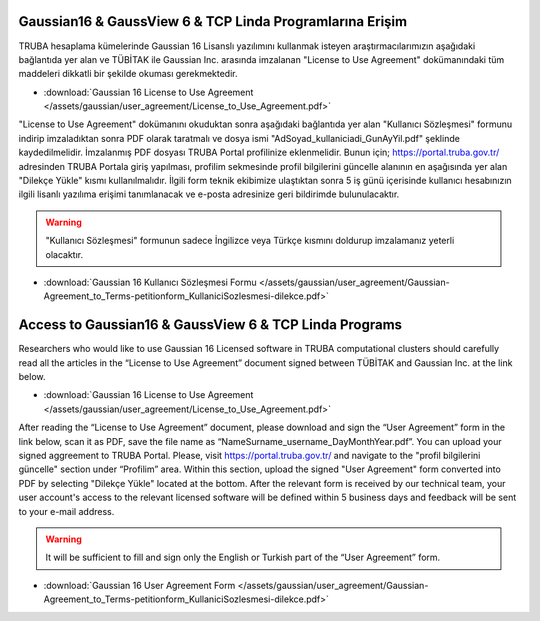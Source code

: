 .. _arf-g16-erisim:

===========================================================
Gaussian16 & GaussView 6 & TCP Linda Programlarına Erişim 
===========================================================

TRUBA hesaplama kümelerinde Gaussian 16 Lisanslı yazılımını kullanmak isteyen araştırmacılarımızın aşağıdaki bağlantıda yer alan ve TÜBİTAK ile Gaussian Inc. arasında imzalanan "License to Use Agreement" dokümanındaki tüm maddeleri dikkatli bir şekilde okuması gerekmektedir.

* :download:`Gaussian 16 License to Use Agreement </assets/gaussian/user_agreement/License_to_Use_Agreement.pdf>`

"License to Use Agreement" dokümanını okuduktan sonra aşağıdaki bağlantıda yer alan "Kullanıcı Sözleşmesi" formunu indirip imzaladıktan sonra PDF olarak taratmalı ve dosya ismi "AdSoyad_kullaniciadi_GunAyYil.pdf" şeklinde kaydedilmelidir. İmzalanmış PDF dosyası TRUBA Portal profilinize eklenmelidir. Bunun için;  https://portal.truba.gov.tr/ adresinden TRUBA Portala giriş yapılması, profilim sekmesinde profil bilgilerini güncelle alanının en aşağısında yer alan "Dilekçe Yükle" kısmı kullanılmalıdır. İlgili form teknik ekibimize ulaştıktan sonra 5 iş günü içerisinde kullanıcı hesabınızın ilgili lisanlı yazılıma erişimi tanımlanacak ve e-posta adresinize geri bildirimde bulunulacaktır.

.. warning:: 
    
    "Kullanıcı Sözleşmesi" formunun sadece İngilizce veya Türkçe kısmını doldurup imzalamanız yeterli olacaktır. 

* :download:`Gaussian 16 Kullanıcı Sözleşmesi Formu </assets/gaussian/user_agreement/Gaussian-Agreement_to_Terms-petitionform_KullaniciSozlesmesi-dilekce.pdf>`


===========================================================
Access to Gaussian16 & GaussView 6 & TCP Linda Programs 
===========================================================

Researchers who would like to use Gaussian 16 Licensed software in TRUBA computational clusters should carefully read all the articles in the “License to Use Agreement” document signed between TÜBİTAK and Gaussian Inc. at the link below.

* :download:`Gaussian 16 License to Use Agreement </assets/gaussian/user_agreement/License_to_Use_Agreement.pdf>`

After reading the “License to Use Agreement” document, please download and sign the “User Agreement” form in the link below, scan it as PDF, save the file name as “NameSurname_username_DayMonthYear.pdf”. You can upload your signed aggreement to TRUBA Portal. Please, visit https://portal.truba.gov.tr/ and navigate to the "profil bilgilerini güncelle" section under “Profilim” area. Within this section, upload the signed "User Agreement" form converted into PDF by selecting "Dilekçe Yükle" located at the bottom. After the relevant form is received by our technical team, your user account's access to the relevant licensed software will be defined within 5 business days and feedback will be sent to your e-mail address.

.. warning::

    It will be sufficient to fill and sign only the English or Turkish part of the “User Agreement” form.

* :download:`Gaussian 16 User Agreement Form </assets/gaussian/user_agreement/Gaussian-Agreement_to_Terms-petitionform_KullaniciSozlesmesi-dilekce.pdf>`